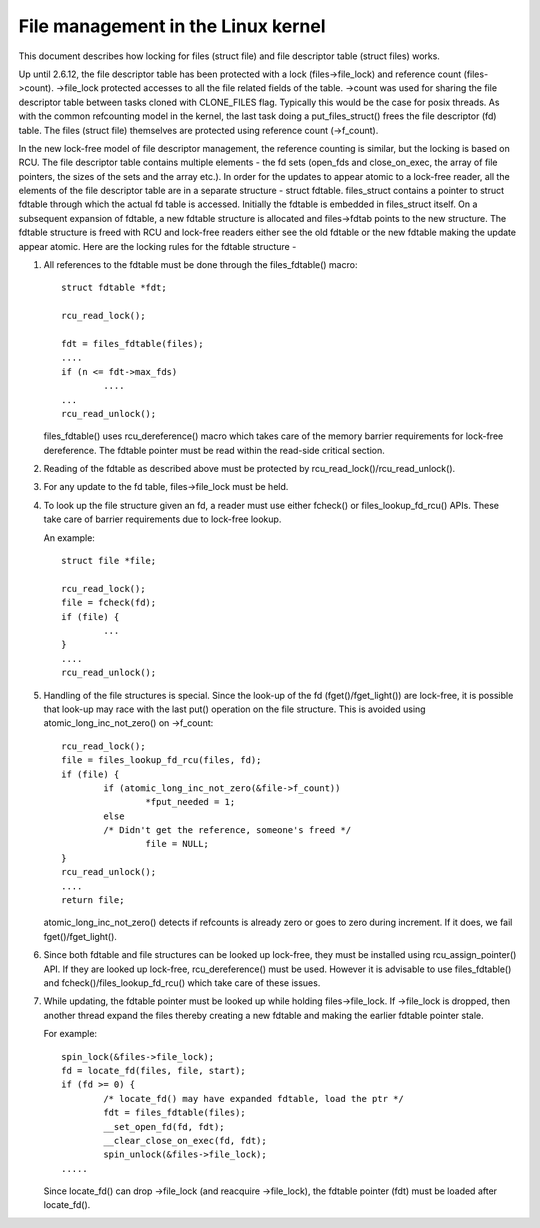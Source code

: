 .. SPDX-License-Identifier: GPL-2.0

===================================
File management in the Linux kernel
===================================

This document describes how locking for files (struct file)
and file descriptor table (struct files) works.

Up until 2.6.12, the file descriptor table has been protected
with a lock (files->file_lock) and reference count (files->count).
->file_lock protected accesses to all the file related fields
of the table. ->count was used for sharing the file descriptor
table between tasks cloned with CLONE_FILES flag. Typically
this would be the case for posix threads. As with the common
refcounting model in the kernel, the last task doing
a put_files_struct() frees the file descriptor (fd) table.
The files (struct file) themselves are protected using
reference count (->f_count).

In the new lock-free model of file descriptor management,
the reference counting is similar, but the locking is
based on RCU. The file descriptor table contains multiple
elements - the fd sets (open_fds and close_on_exec, the
array of file pointers, the sizes of the sets and the array
etc.). In order for the updates to appear atomic to
a lock-free reader, all the elements of the file descriptor
table are in a separate structure - struct fdtable.
files_struct contains a pointer to struct fdtable through
which the actual fd table is accessed. Initially the
fdtable is embedded in files_struct itself. On a subsequent
expansion of fdtable, a new fdtable structure is allocated
and files->fdtab points to the new structure. The fdtable
structure is freed with RCU and lock-free readers either
see the old fdtable or the new fdtable making the update
appear atomic. Here are the locking rules for
the fdtable structure -

1. All references to the fdtable must be done through
   the files_fdtable() macro::

	struct fdtable *fdt;

	rcu_read_lock();

	fdt = files_fdtable(files);
	....
	if (n <= fdt->max_fds)
		....
	...
	rcu_read_unlock();

   files_fdtable() uses rcu_dereference() macro which takes care of
   the memory barrier requirements for lock-free dereference.
   The fdtable pointer must be read within the read-side
   critical section.

2. Reading of the fdtable as described above must be protected
   by rcu_read_lock()/rcu_read_unlock().

3. For any update to the fd table, files->file_lock must
   be held.

4. To look up the file structure given an fd, a reader
   must use either fcheck() or files_lookup_fd_rcu() APIs. These
   take care of barrier requirements due to lock-free lookup.

   An example::

	struct file *file;

	rcu_read_lock();
	file = fcheck(fd);
	if (file) {
		...
	}
	....
	rcu_read_unlock();

5. Handling of the file structures is special. Since the look-up
   of the fd (fget()/fget_light()) are lock-free, it is possible
   that look-up may race with the last put() operation on the
   file structure. This is avoided using atomic_long_inc_not_zero()
   on ->f_count::

	rcu_read_lock();
	file = files_lookup_fd_rcu(files, fd);
	if (file) {
		if (atomic_long_inc_not_zero(&file->f_count))
			*fput_needed = 1;
		else
		/* Didn't get the reference, someone's freed */
			file = NULL;
	}
	rcu_read_unlock();
	....
	return file;

   atomic_long_inc_not_zero() detects if refcounts is already zero or
   goes to zero during increment. If it does, we fail
   fget()/fget_light().

6. Since both fdtable and file structures can be looked up
   lock-free, they must be installed using rcu_assign_pointer()
   API. If they are looked up lock-free, rcu_dereference()
   must be used. However it is advisable to use files_fdtable()
   and fcheck()/files_lookup_fd_rcu() which take care of these issues.

7. While updating, the fdtable pointer must be looked up while
   holding files->file_lock. If ->file_lock is dropped, then
   another thread expand the files thereby creating a new
   fdtable and making the earlier fdtable pointer stale.

   For example::

	spin_lock(&files->file_lock);
	fd = locate_fd(files, file, start);
	if (fd >= 0) {
		/* locate_fd() may have expanded fdtable, load the ptr */
		fdt = files_fdtable(files);
		__set_open_fd(fd, fdt);
		__clear_close_on_exec(fd, fdt);
		spin_unlock(&files->file_lock);
	.....

   Since locate_fd() can drop ->file_lock (and reacquire ->file_lock),
   the fdtable pointer (fdt) must be loaded after locate_fd().

